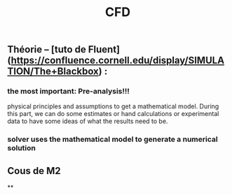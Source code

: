 #+TITLE: CFD

** Théorie --  [tuto de Fluent](https://confluence.cornell.edu/display/SIMULATION/The+Blackbox) :
*** the most important: *Pre-analysis*!!!
 physical principles and assumptions to get a mathematical model. 
During this part, we can do some estimates or hand calculations or experimental data to have some ideas of what the results need to be.
*** solver uses the mathematical model to generate a numerical solution
** Cous de M2
**
